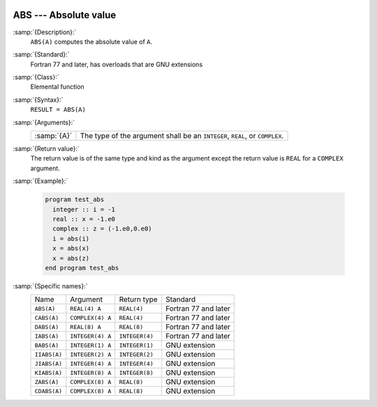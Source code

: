   .. _abs:

ABS --- Absolute value
**********************

.. index:: ABS

.. index:: CABS

.. index:: DABS

.. index:: IABS

.. index:: ZABS

.. index:: CDABS

.. index:: BABS

.. index:: IIABS

.. index:: JIABS

.. index:: KIABS

.. index:: absolute value

:samp:`{Description}:`
  ``ABS(A)`` computes the absolute value of ``A``.

:samp:`{Standard}:`
  Fortran 77 and later, has overloads that are GNU extensions

:samp:`{Class}:`
  Elemental function

:samp:`{Syntax}:`
  ``RESULT = ABS(A)``

:samp:`{Arguments}:`
  ===========  =================================================
  :samp:`{A}`  The type of the argument shall be an ``INTEGER``,
               ``REAL``, or ``COMPLEX``.
  ===========  =================================================

:samp:`{Return value}:`
  The return value is of the same type and
  kind as the argument except the return value is ``REAL`` for a
  ``COMPLEX`` argument.

:samp:`{Example}:`

  .. code-block:: fortran

    program test_abs
      integer :: i = -1
      real :: x = -1.e0
      complex :: z = (-1.e0,0.e0)
      i = abs(i)
      x = abs(x)
      x = abs(z)
    end program test_abs

:samp:`{Specific names}:`
  ============  ================  ==============  ====================
  Name          Argument          Return type     Standard
  ``ABS(A)``    ``REAL(4) A``     ``REAL(4)``     Fortran 77 and later
  ``CABS(A)``   ``COMPLEX(4) A``  ``REAL(4)``     Fortran 77 and later
  ``DABS(A)``   ``REAL(8) A``     ``REAL(8)``     Fortran 77 and later
  ``IABS(A)``   ``INTEGER(4) A``  ``INTEGER(4)``  Fortran 77 and later
  ``BABS(A)``   ``INTEGER(1) A``  ``INTEGER(1)``  GNU extension
  ``IIABS(A)``  ``INTEGER(2) A``  ``INTEGER(2)``  GNU extension
  ``JIABS(A)``  ``INTEGER(4) A``  ``INTEGER(4)``  GNU extension
  ``KIABS(A)``  ``INTEGER(8) A``  ``INTEGER(8)``  GNU extension
  ``ZABS(A)``   ``COMPLEX(8) A``  ``REAL(8)``     GNU extension
  ``CDABS(A)``  ``COMPLEX(8) A``  ``REAL(8)``     GNU extension
  ============  ================  ==============  ====================

